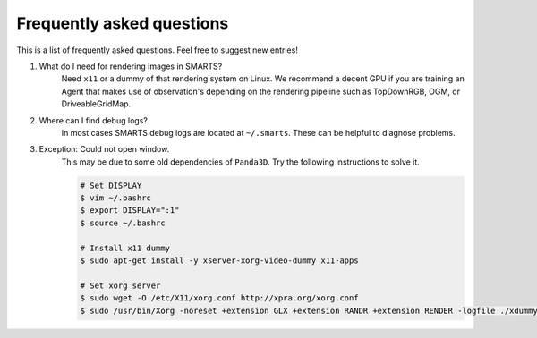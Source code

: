.. _faq:

Frequently asked questions
==========================

This is a list of frequently asked questions.  Feel free to suggest new entries!

1. What do I need for rendering images in SMARTS?
    Need ``x11`` or a dummy of that rendering system on Linux. We recommend a decent GPU if you are training an Agent that makes use of observation's depending on the rendering pipeline such as TopDownRGB, OGM, or DriveableGridMap.

2. Where can I find debug logs?
    In most cases SMARTS debug logs are located at ``~/.smarts``. These can be helpful to diagnose problems.

3. Exception: Could not open window.
    This may be due to some old dependencies of ``Panda3D``. Try the following instructions to solve it.

    .. code-block:: bash

        # Set DISPLAY 
        $ vim ~/.bashrc
        $ export DISPLAY=":1"
        $ source ~/.bashrc

        # Install x11 dummy
        $ sudo apt-get install -y xserver-xorg-video-dummy x11-apps

        # Set xorg server
        $ sudo wget -O /etc/X11/xorg.conf http://xpra.org/xorg.conf
        $ sudo /usr/bin/Xorg -noreset +extension GLX +extension RANDR +extension RENDER -logfile ./xdummy.log -config /etc/X11/xorg.conf $DISPLAY &
